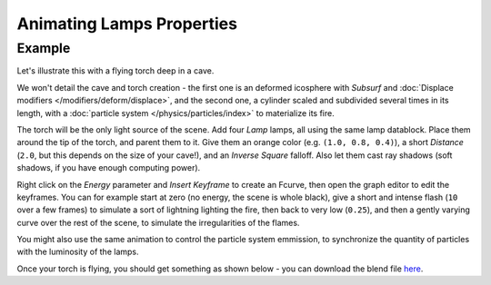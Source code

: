 
..    TODO/Review: {{review|}} .


**************************
Animating Lamps Properties
**************************


Example
=======

Let's illustrate this with a flying torch deep in a cave.

We won't detail the cave and torch creation - the first one is an deformed icosphere with *Subsurf* and
:doc:`Displace modifiers </modifiers/deform/displace>`,
and the second one, a cylinder scaled and subdivided several times in its length, with a
:doc:`particle system </physics/particles/index>` to materialize its fire.

The torch will be the only light source of the scene. Add four *Lamp* lamps,
all using the same lamp datablock. Place them around the tip of the torch,
and parent them to it. Give them an orange color (e.g. ``(1.0, 0.8, 0.4)``),
a short *Distance* (``2.0``, but this depends on the size of your cave!),
and an *Inverse Square* falloff. Also let them cast ray shadows (soft shadows,
if you have enough computing power).

Right click on the *Energy* parameter and *Insert Keyframe* to create an
Fcurve, then open the graph editor to edit the keyframes. You can for example start at zero
(no energy, the scene is whole black), give a short and intense flash
(``10`` over a few frames) to simulate a sort of lightning lighting the fire,
then back to very low (``0.25``),
and then a gently varying curve over the rest of the scene,
to simulate the irregularities of the flames.

You might also use the same animation to control the particle system emmission,
to synchronize the quantity of particles with the luminosity of the lamps.

Once your torch is flying, you should get something as shown below - you can download the blend
file `here <http://wiki.blender.org/index.php/File:ManAnimationTechsLampExFlyingTorch.blend>`__.

.. vimeo:: 15837328


